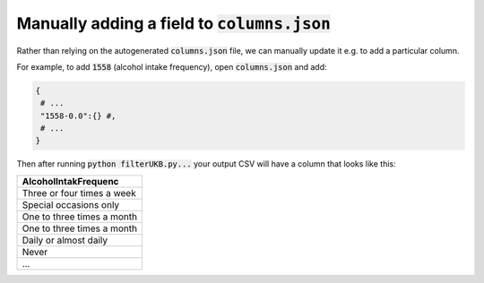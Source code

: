###############################################
Manually adding a field to :code:`columns.json`
###############################################

Rather than relying on the autogenerated :code:`columns.json` file, we can manually update it e.g. to add a particular column.

For example, to add :code:`1558` (alcohol intake frequency), open :code:`columns.json` and add:

.. code-block:: JSON

   {
    # ...
    "1558-0.0":{} #,
    # ...
   }

Then after running :code:`python filterUKB.py...` your output CSV will have a column that looks like this:

+----------------------------+
| AlcoholIntakFrequenc       |
+============================+
| Three or four times a week |
+----------------------------+
| Special occasions only     |
+----------------------------+
| One to three times a month |
+----------------------------+
| One to three times a month |
+----------------------------+
| Daily or almost daily      |
+----------------------------+
| Never                      |
+----------------------------+
| ...                        |
+----------------------------+
